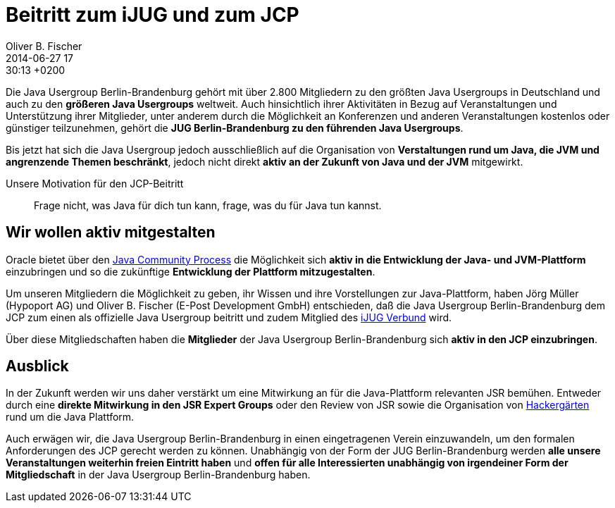 = Beitritt zum iJUG und zum JCP
Oliver B. Fischer
2014-06-27 17:30:13 +0200
:jbake-type: post
:jbake-tags: mitteilung
:jbake-status: published

// @todo Erster Absatz ist hier Präambel. Das sieht blöd aus.
// Oliver B. Fischer, 6.11.14
Die Java Usergroup Berlin-Brandenburg gehört mit über 2.800 Mitgliedern
zu den größten Java Usergroups in Deutschland und auch zu den **größeren
Java Usergroups** weltweit. Auch hinsichtlich ihrer Aktivitäten in 
Bezug auf Veranstaltungen und Unterstützung ihrer Mitglieder,
unter anderem durch die Möglichkeit an Konferenzen und anderen Veranstaltungen 
kostenlos oder günstiger teilzunehmen, gehört die **JUG
Berlin-Brandenburg zu den führenden Java Usergroups**.

Bis jetzt hat sich die Java Usergroup jedoch ausschließlich auf die
Organisation von **Verstaltungen rund um Java, die JVM und angrenzende
Themen beschränkt**, jedoch nicht direkt **aktiv an der Zukunft 
von Java und der JVM** mitgewirkt.


[quote, title=Unsere Motivation für den JCP-Beitritt]
____
Frage nicht, was Java für dich tun kann,
frage, was du für Java tun kannst.
____

## Wir wollen aktiv mitgestalten

Oracle bietet über den https://www.jcp.org[Java Community Process]
die Möglichkeit sich **aktiv in die Entwicklung der Java- und JVM-Plattform**
einzubringen und so die zukünftige **Entwicklung der Plattform mitzugestalten**.

Um unseren Mitgliedern die Möglichkeit zu geben, ihr Wissen und ihre 
Vorstellungen zur Java-Plattform, haben Jörg Müller (Hypoport AG) und
Oliver B. Fischer (E-Post Development GmbH) entschieden, daß die Java Usergroup
Berlin-Brandenburg dem JCP zum einen als offizielle Java Usergroup beitritt
und zudem Mitglied des http://www.ijug.eu/[iJUG Verbund] wird.

Über diese Mitgliedschaften haben die **Mitglieder** der Java Usergroup 
Berlin-Brandenburg sich **aktiv in den JCP einzubringen**.

## Ausblick

In der Zukunft werden wir uns daher verstärkt um eine Mitwirkung
an für die Java-Plattform relevanten JSR bemühen. Entweder durch
eine **direkte Mitwirkung in den JSR Expert Groups** oder 
den Review von JSR sowie die Organisation von
http://hackergarten.net/[Hackergärten]
rund um die Java Plattform.

Auch erwägen wir, die Java Usergroup Berlin-Brandenburg in einen eingetragenen
Verein einzuwandeln, um den formalen Anforderungen des JCP gerecht werden zu können.
Unabhängig von der Form der JUG Berlin-Brandenburg werden **alle unsere
Veranstaltungen weiterhin freien Eintritt haben** und **offen für 
alle Interessierten unabhängig von irgendeiner Form der Mitgliedschaft**
in der Java Usergroup Berlin-Brandenburg haben.
